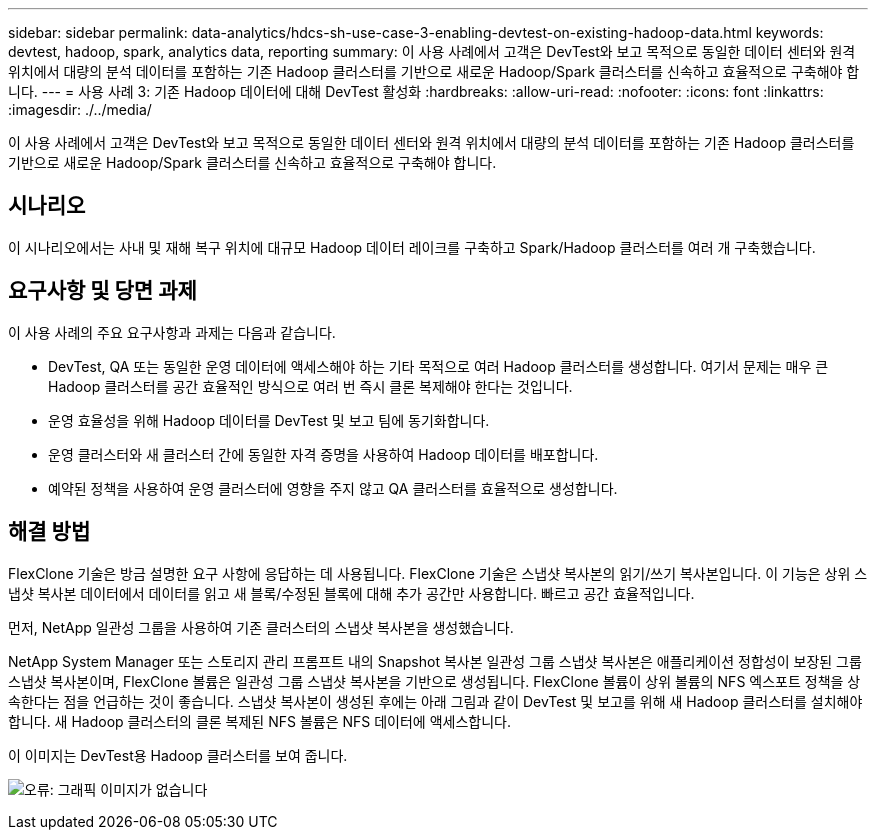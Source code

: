 ---
sidebar: sidebar 
permalink: data-analytics/hdcs-sh-use-case-3-enabling-devtest-on-existing-hadoop-data.html 
keywords: devtest, hadoop, spark, analytics data, reporting 
summary: 이 사용 사례에서 고객은 DevTest와 보고 목적으로 동일한 데이터 센터와 원격 위치에서 대량의 분석 데이터를 포함하는 기존 Hadoop 클러스터를 기반으로 새로운 Hadoop/Spark 클러스터를 신속하고 효율적으로 구축해야 합니다. 
---
= 사용 사례 3: 기존 Hadoop 데이터에 대해 DevTest 활성화
:hardbreaks:
:allow-uri-read: 
:nofooter: 
:icons: font
:linkattrs: 
:imagesdir: ./../media/


[role="lead"]
이 사용 사례에서 고객은 DevTest와 보고 목적으로 동일한 데이터 센터와 원격 위치에서 대량의 분석 데이터를 포함하는 기존 Hadoop 클러스터를 기반으로 새로운 Hadoop/Spark 클러스터를 신속하고 효율적으로 구축해야 합니다.



== 시나리오

이 시나리오에서는 사내 및 재해 복구 위치에 대규모 Hadoop 데이터 레이크를 구축하고 Spark/Hadoop 클러스터를 여러 개 구축했습니다.



== 요구사항 및 당면 과제

이 사용 사례의 주요 요구사항과 과제는 다음과 같습니다.

* DevTest, QA 또는 동일한 운영 데이터에 액세스해야 하는 기타 목적으로 여러 Hadoop 클러스터를 생성합니다. 여기서 문제는 매우 큰 Hadoop 클러스터를 공간 효율적인 방식으로 여러 번 즉시 클론 복제해야 한다는 것입니다.
* 운영 효율성을 위해 Hadoop 데이터를 DevTest 및 보고 팀에 동기화합니다.
* 운영 클러스터와 새 클러스터 간에 동일한 자격 증명을 사용하여 Hadoop 데이터를 배포합니다.
* 예약된 정책을 사용하여 운영 클러스터에 영향을 주지 않고 QA 클러스터를 효율적으로 생성합니다.




== 해결 방법

FlexClone 기술은 방금 설명한 요구 사항에 응답하는 데 사용됩니다. FlexClone 기술은 스냅샷 복사본의 읽기/쓰기 복사본입니다. 이 기능은 상위 스냅샷 복사본 데이터에서 데이터를 읽고 새 블록/수정된 블록에 대해 추가 공간만 사용합니다. 빠르고 공간 효율적입니다.

먼저, NetApp 일관성 그룹을 사용하여 기존 클러스터의 스냅샷 복사본을 생성했습니다.

NetApp System Manager 또는 스토리지 관리 프롬프트 내의 Snapshot 복사본 일관성 그룹 스냅샷 복사본은 애플리케이션 정합성이 보장된 그룹 스냅샷 복사본이며, FlexClone 볼륨은 일관성 그룹 스냅샷 복사본을 기반으로 생성됩니다. FlexClone 볼륨이 상위 볼륨의 NFS 엑스포트 정책을 상속한다는 점을 언급하는 것이 좋습니다. 스냅샷 복사본이 생성된 후에는 아래 그림과 같이 DevTest 및 보고를 위해 새 Hadoop 클러스터를 설치해야 합니다. 새 Hadoop 클러스터의 클론 복제된 NFS 볼륨은 NFS 데이터에 액세스합니다.

이 이미지는 DevTest용 Hadoop 클러스터를 보여 줍니다.

image:hdcs-sh-image11.png["오류: 그래픽 이미지가 없습니다"]
